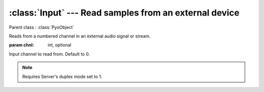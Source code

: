 :class:`Input` --- Read samples from an external device
=======================================================

.. class:: Input(chnl=0, mul=1, add=0)

    Parent class : :class:`PyoObject`

    Reads from a numbered channel in an external audio signal or stream.
    
    :param chnl: int, optional
    
    Input channel to read from. Default to 0.

.. note:: Requires Server's duplex mode set to 1.